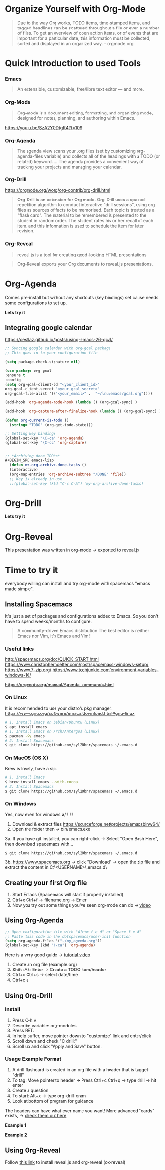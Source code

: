 * Organize Yourself with Org-Mode
#+BEGIN_QUOTE
Due to the way Org works, TODO items, time-stamped items, and tagged headlines can be scattered throughout a file or even a number of files. To get an overview of open action items, or of events that are important for a particular date, this information must be collected, sorted and displayed in an organized way.  - orgmode.org
#+END_QUOTE


* Quick Introduction to used Tools
*** Emacs
#+BEGIN_QUOTE
An extensible, customizable, free/libre text editor — and more.
#+END_QUOTE


*** Org-Mode
#+BEGIN_QUOTE 
Org-mode is a document editing, formatting, and organizing mode, designed for notes, planning, and authoring within Emacs.
#+END_QUOTE

https://youtu.be/SzA2YODtgK4?t=109


*** Org-Agenda
#+BEGIN_QUOTE
The agenda view scans your .org files (set by customizing  org-agenda-files variable) and collects all of the headings with a TODO (or related) keyword. ... The agenda provides a convenient way of tracking your projects and managing your calendar.
#+END_QUOTE


*** Org-Drill
https://orgmode.org/worg/org-contrib/org-drill.html

#+BEGIN_QUOTE
Org-Drill is an extension for Org mode. Org-Drill uses a spaced repetition algorithm to conduct interactive "drill sessions", using org files as sources of facts to be memorised. Each topic is treated as a "flash card". The material to be remembered is presented to the student in random order. The student rates his or her recall of each item, and this information is used to schedule the item for later revision.
#+END_QUOTE


*** Org-Reveal
#+BEGIN_QUOTE
reveal.js is a tool for creating good-looking HTML presentations
#+END_QUOTE

#+BEGIN_QUOTE
Org-Reveal exports your Org documents to reveal.js presentations.
#+END_QUOTE


* Org-Agenda
Comes pre-install but without any shortcuts (key bindings) set cause needs some configurations to set up.

*Lets try it*

** Integrating google calendar
https://cestlaz.github.io/posts/using-emacs-26-gcal/

#+BEGIN_SRC emacs-lisp
;; Syncing google calender with org-gcal package
;; This goes in to your configuration file

(setq package-check-signature nil)

(use-package org-gcal
:ensure t
:config
(setq org-gcal-client-id "<your_client_id>"
org-gcal-client-secret "<your_gcal_secret>"
org-gcal-file-alist '(("<your_email>" .  "~/lnu/emacs/gcal.org"))))

(add-hook 'org-agenda-mode-hook (lambda () (org-gcal-sync) ))

(add-hook 'org-capture-after-finalize-hook (lambda () (org-gcal-sync) ))

(defun org-current-is-todo ()
  (string= "TODO" (org-get-todo-state)))

;; Setting key bindings
(global-set-key "\C-ca" 'org-agenda)
(global-set-key "\C-cc" 'org-capture)


;; *Archiving done TODOs*
#+BEGIN_SRC emacs-lisp
  (defun my-org-archive-done-tasks ()
  (interactive)
  (org-map-entries 'org-archive-subtree "/DONE" 'file))
  ;; Key is already in use
  ;;(global-set-key (kbd "C-c C-A") 'my-org-archive-done-tasks)
#+END_SRC


* Org-Drill
*Lets try it*


* Org-Reveal
This presentation was written in org-mode -> exported to reveal.js

* Time to try it
everybody  willing can install and try org-mode with spacemacs "emacs made simple".

** Installing Spacemacs
It's just a set of packages and configurations added to Emacs. So you don't have to spend weeks/months to configure.
#+BEGIN_QUOTE
A community-driven Emacs distribution The best editor is neither Emacs nor Vim, it's Emacs and Vim!
#+END_QUOTE

*** Useful links
http://spacemacs.org/doc/QUICK_START.html
https://www.christopherhoelter.com/post/spacemacs-windows-setup/
https://www.7-zip.org/
https://www.techjunkie.com/environment-variables-windows-10/

https://orgmode.org/manual/Agenda-commands.html


*** On Linux
It is recommended to use your distro's pkg manager.
https://www.gnu.org/software/emacs/download.html#gnu-linux
      #+BEGIN_SRC sh
      # 1. Install Emacs on Debian/Ubuntu (Linux)
      $ apt install emacs
      # 1. Install Emacs on Arch/Antergos (Linux)
      $ pacman -Sy emacs
      # 2. Install Spacemacs
      $ git clone https://github.com/syl20bnr/spacemacs ~/.emacs.d
      #+END_SRC


*** On MacOS (OS X)
Brew is lovely, have a sip.
#+BEGIN_SRC sh
# 1. Install Emacs
$ brew install emacs --with-cocoa
# 2. Install Spacemacs
$ git clone https://github.com/syl20bnr/spacemacs ~/.emacs.d
#+END_SRC


*** On Windows
Yes, now even for windows \o/ ! ! !
  1. Download & extract files https://sourceforge.net/projects/emacsbinw64/
  2. Open the folder then -> bin/emacs.exe
  3a. If you have git installed, you can right-click -> Select "Open Bash Here", then download spacemacs with...
  #+BEGIN_SRC 
  $ git clone https://github.com/syl20bnr/spacemacs ~/.emacs.d  
  #+END_SRC
  3b. [[https://www.spacemacs.org]] -> click "Download" -> open the zip file and extract the content in C:\Users\<USERNAME>\AppData\Roaming\.emacs.d\


** Creating your first Org file
   1. Start Emacs (Spacemacs will start if properly installed)
   2. Ctrl+x Ctrl+f -> filename.org -> Enter
   3. Now you try out some things you've seen org-mode can do -> [[https://youtu.be/SzA2YODtgK4?t=109][video]]

** Using Org-Agenda
#+BEGIN_SRC emacs-lisp
;; Open configuration file with "Alt+m f e d" or "Space f e d"
;; Paste this code in the dotspacemacs/user-init function
(setq org-agenda-files '("~/my_agenda.org"))
(global-set-key (kbd "C-ca") 'org-agenda)
#+END_SRC

Here is a very good guide -> [[https://www.youtube.com/watch?v=--J-ns3c3cw][tutorial video]]
   1. Create an org file (example.org)
   2. Shift+Alt+Enter -> Create a TODO item/header
   3. Ctrl+c Ctrl+s -> select date/time
   4. Ctrl+c a

** Using Org-Drill
*** Install
   1. Press C-h v
   2. Describe variable: org-modules
   3. Press RET.
   4. In help buffer, move pointer down to "customize" link and enter/click
   5. Scroll down and check "C drill:"
   6. Scroll up and click "Apply and Save" button.


*** Usage Example Format
    1. A drill flashcard is created in an org file with a header that is tagget "drill" 
    2. To tag: Move pointer to header -> Press Ctrl+c Ctrl+q -> type drill -> hit enter
    3. Create a question
    4. To start: Alt+x -> type org-drill-cram
    5. Look at bottom of program for guidance

The headers can have what ever name you want! More advanced "cards" exists,  -> [[https://orgmode.org/worg/org-contrib/org-drill.html][check them out here]]

*Example 1*
# * Question      :drill:
#   What is 2+2?
# **** Answer
#   4

*Example 2*
# * Another Question      :drill:
#   2+2 = [4]

** Using Org-Reveal
Follow [[https://github.com/yjwen/org-reveal/blob/master/Readme.org][this link]] to install reveal.js and org-reveal (ox-reveal) 





